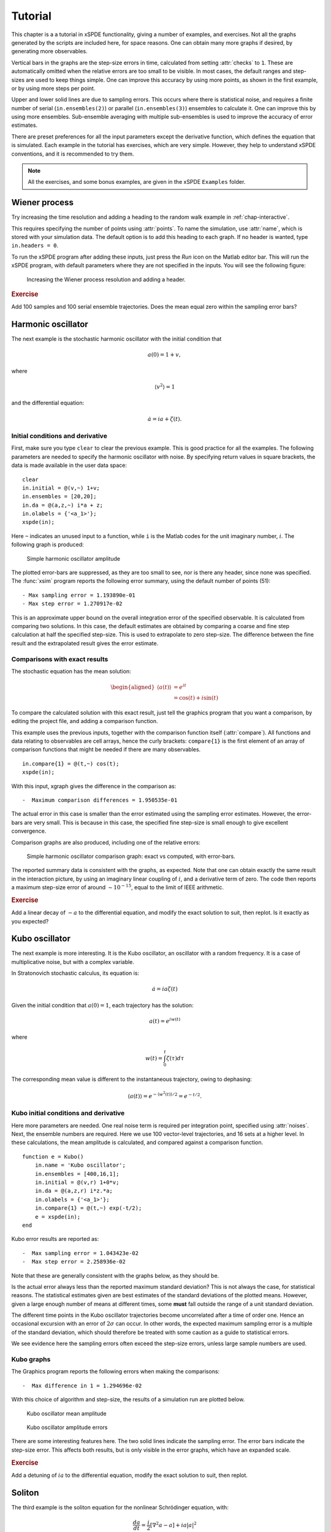 .. _chap-tutorial:

********
Tutorial
********

This chapter is a a tutorial in xSPDE functionality, giving a number of examples, and exercises. Not all the graphs generated by the scripts are included here, for space reasons. One can obtain many more graphs if desired, by generating more observables.

Vertical bars in the graphs are the step-size errors in time, calculated from setting :attr:`checks` to ``1``. These are automatically omitted when the relative errors are too small to be visible. In most cases, the default ranges and step-sizes are used to keep things simple. One can improve this accuracy by using more points, as shown in the first example, or by using more steps per point.

Upper and lower solid lines are due to sampling errors. This occurs where there is statistical noise, and requires a finite number of serial (``in.ensembles(2)``) or parallel (``in.ensembles(3)``) ensembles to calculate it. One can improve this by using more ensembles. Sub-ensemble averaging with multiple sub-ensembles is used to improve the accuracy of error estimates.

There are preset preferences for all the input parameters except the derivative function, which defines the equation that is simulated. Each example in the tutorial has exercises, which are very simple. However, they help to understand xSPDE conventions, and it is recommended to try them.

.. note::

    All the exercises, and some bonus examples, are given in the xSPDE ``Examples`` folder.


Wiener process
==============

Try increasing the time resolution and adding a heading to the random walk example in :ref:`chap-interactive`. 

This requires specifying the number of points using :attr:`points`. To name the simulation, use :attr:`name`, which is stored with your simulation data. The default option is to add this heading to each graph. If no header is wanted, type ``in.headers = 0``.

To run the xSPDE program after adding these inputs, just press the *Run* icon on the Matlab editor bar. This will run the xSPDE program, with default parameters where they are not specified in the inputs. You will see the following figure:

.. figure:: Figures/Wiener_2.*

    Increasing the Wiener process resolution and adding a header.

.. rubric:: Exercise

Add 100 samples and 100 serial ensemble trajectories. Does the mean equal zero within the sampling error bars?


Harmonic oscillator
===================

The next example is the stochastic harmonic oscillator with the initial condition that

.. math::

    a(0) = 1+v,

where

.. math::

    \left\langle v^{2}\right\rangle = 1

and the differential equation:

.. math::

    \dot{a}=ia+\zeta(t).

Initial conditions and derivative
---------------------------------

First, make sure you type ``clear`` to clear the previous example. This is good practice for all the examples. The following parameters are needed to specify the harmonic oscillator with noise. By specifying return values in square brackets, the data is made available in the user data space:

::

    clear
    in.initial = @(v,~) 1+v;
    in.ensembles = [20,20];
    in.da = @(a,z,~) i*a + z;
    in.olabels = {'<a_1>'};
    xspde(in);
  
Here ``~`` indicates an unused input to a function, while ``i`` is the Matlab codes for the unit imaginary number, :math:`i`. The following graph is produced:

.. figure:: Figures/NoisySHO.*

    Simple harmonic oscillator amplitude

The plotted error-bars are suppressed, as they are too small to see, nor is there any header, since none was specified. The :func:`xsim` program reports the following error summary, using the default number of points (51):

::

    - Max sampling error = 1.193890e-01
    - Max step error = 1.270917e-02

This is an approximate upper bound on the overall integration error of the specified observable. It is calculated from comparing two solutions. In this case, the default estimates are obtained by comparing a coarse and fine step calculation at half the specified step-size. This is used to extrapolate to zero step-size. The difference between the fine result and the extrapolated result gives the error estimate.

Comparisons with exact results
------------------------------

The stochastic equation has the mean solution:

.. math::

    \begin{aligned}
    \left\langle a\left(t\right)\right\rangle
        & = e^{it}\\
        & = \cos\left(t\right)+i\sin\left(t\right)
    \end{aligned}

To compare the calculated solution with this exact result, just tell the graphics program that you want a comparison, by editing the project file, and adding a comparison function.

This example uses the previous inputs, together with the comparison function itself (:attr:`compare`). All functions and data relating to observables are cell arrays, hence the curly brackets: ``compare{1}`` is the first element of an array of comparison functions that might be needed if there are many observables.

::

    in.compare{1} = @(t,~) cos(t);
    xspde(in);

With this input, xgraph gives the difference in the comparison as:

::

    -  Maximum comparison differences = 1.950535e-01

The actual error in this case is smaller than the error estimated using the sampling error estimates. However, the error-bars are very small. This is because in this case, the specified fine step-size is small enough to give excellent convergence.

Comparison graphs are also produced, including one of the relative errors:

.. figure:: Figures/NoisySHOCompareErrors.*

   Simple harmonic oscillator comparison graph: exact vs computed, with
   error-bars.

The reported summary data is consistent with the graphs, as expected. Note that one can obtain exactly the same result in the interaction picture, by using an imaginary linear coupling of :math:`i`, and a derivative term of zero. The code then reports a maximum step-size error of around :math:`\sim10^{-15}`, equal to the limit of IEEE arithmetic.

.. rubric:: Exercise

Add a linear decay of :math:`-a` to the differential equation, and modify the exact solution to suit, then replot. Is it exactly as you expected?


Kubo oscillator
===============

The next example is more interesting. It is the Kubo oscillator, an oscillator with a random frequency. It is a case of multiplicative noise, but with a complex variable. 

In Stratonovich stochastic calculus, its equation is:

.. math::

   \dot{a}=ia\zeta(t)

Given the initial condition that :math:`a(0)=1`, each trajectory has the solution:

.. math::

    a\left(t\right)=e^{iw(t)}

where

.. math::

    w(t)=\int_{0}^{t}\zeta(\tau)d\tau

The corresponding mean value is different to the instantaneous trajectory, owing to dephasing:

.. math::

    \left\langle a\left(t\right)\right\rangle =e^{-\left\langle w^{2}(t)\right\rangle /2}=e^{-t/2}.

Kubo initial conditions and derivative
--------------------------------------

Here more parameters are needed. One real noise term is required per integration point, specified using :attr:`noises`. Next, the ensemble numbers are required. Here we use 100 vector-level trajectories, and 16 sets at a higher level. In these calculations, the mean amplitude is calculated, and compared against a comparison function.

::

    function e = Kubo()
        in.name = 'Kubo oscillator';
        in.ensembles = [400,16,1];
        in.initial = @(v,r) 1+0*v;
        in.da = @(a,z,r) i*z.*a;
        in.olabels = {'<a_1>'};
        in.compare{1} = @(t,~) exp(-t/2);
        e = xspde(in);
    end

Kubo error results are reported as:

::

    -  Max sampling error = 1.043423e-02
    -  Max step error = 2.258936e-02

Note that these are generally consistent with the graphs below, as they should be.

Is the actual error always less than the reported maximum standard deviation? This is not always the case, for statistical reasons. The statistical estimates given are best estimates of the standard deviations of the plotted means. However, given a large enough number of means at different times, some **must** fall outside the range of a unit standard deviation.

The different time points in the Kubo oscillator trajectories become uncorrelated after a time of order one. Hence an occasional excursion with an error of :math:`2\sigma` can occur. In other words, the expected maximum sampling error is a multiple of the standard deviation, which should therefore be treated with some caution as a guide to statistical errors.

We see evidence here the sampling errors often exceed the step-size errors, unless large sample numbers are used.

Kubo graphs
-----------

The Graphics program reports the following errors when making the comparisons:

::

    -  Max difference in 1 = 1.294696e-02

With this choice of algorithm and step-size, the results of a simulation run are plotted below.

.. figure:: Kubo/Kubo1.*

   Kubo oscillator mean amplitude

.. figure:: Kubo/Kubo2.*

   Kubo oscillator amplitude errors

There are some interesting features here. The two solid lines indicate the sampling error. The error bars indicate the step-size error. This affects both results, but is only visible in the error graphs, which have an expanded scale.

.. rubric:: Exercise

Add a detuning of :math:`ia` to the differential equation, modify the exact solution to suit, then replot.


Soliton
=======

The third example is the soliton equation for the nonlinear Schrödinger
equation, with:

.. math::

    \frac{da}{dt}=\frac{i}{2}\left[\nabla^{2}a-a\right]+ia\left|a\right|^{2}

Together with the initial condition that :math:`a(0,x)=sech(x)`, this
has an exact solution that doesn’t change in time:

.. math::

   a(t,x) = sech(x)

The Fourier transform at :math:`k=0` is simply:

.. math::

   \tilde{a}(t,0) = \frac{1}{\sqrt{2\pi}}\int sech(x)dx=\sqrt{\frac{\pi}{2}}

Soliton parameters and functions
--------------------------------

The important parameters and functions in this case are:

::

    function [e] = Soliton()
        in.name = 'NLS soliton';
        in.dimension = 2;
        in.initial = @(v,r) sech(r.x);
        in.da = @(a,~,r) i*a.*(conj(a).*a);
        in.linear = @(r) 0.5*i*(r.Dx.^2-1.0);
        in.olabels = {'a_1(x)'};
        in.compare{1}= @(t,~) 1;
        e = xspde(in);
    end

The xspde program reports the following maximum errors:

::

    -  Max step error = 1.976729e-02

The output reflects the known analytic result.

Soliton graphs and errors
-------------------------

Graphs of results are given below.

.. figure:: Soliton/Soliton1.*

   Soliton amplitude versus space and time

.. figure:: Soliton/Soliton2.*

   Soliton amplitude errors at center

The xgraph program reports that comparison errors are slightly less than the step error:

::

    -  Max difference in 1 = 1.761991e-02

This is not always the case, because the error checking does not check errors due to the lattice sizes. In general this needs to be carried out manually.

.. rubric:: Exercise

Add an additive complex noise of :math:`0.01(dw_{1}+idw_{2}`) to the differential equation, then replot with an average over 1000 samples.


Gaussian with HDF5 files
========================

The fifth example is free diffraction of a Gaussian wave-function in three dimensions, given by

.. math::

    \frac{da}{dt}=\frac{i}{2}\nabla^{2}a

Together with the initial condition that :math:`a(0,x)=exp(-\left|\mathbf{x}\right|^{2}/2)`, this has an exact solution for the diffracted intensity in either ordinary space or momentum space:

.. math::

   \begin{aligned}
   \left|a\left(t,\mathbf{x}\right)\right|^{2} & = \frac{1}{\left(1+t^{2}\right)^{3/2}}exp(-\left|\mathbf{x}\right|^{2}/\left(1+t^{2}\right))\\
   \left|\tilde{a}\left(t,\mathbf{k}\right)\right|^{2} & = exp(-\left|\mathbf{k}\right|^{2})\end{aligned}

Gaussian inputs
---------------

Before running this simulation, be careful to change the Matlab working directory to your intended working directory, which must have write permission enabled. For example, type:
 
::

    cd ~  
    
    
A  possible user set of parameters to simulate this is:

::

    function [e] = Gaussian()
        in.dimension = 4;
        in.initial = @(v,r) exp(-0.5*(r.x.^2+r.y.^2+r.z.^2));
        in.da = @(a,~,~) zeros(size(a));
        in.linear = @(r) 1i*0.05*(r.Dx.^2+r.Dy.^2+r.Dz.^2);
        in.observe = {@(a,~) a.*conj(a)};
        in.olabels = '|a(x)|^2';
        in.file = 'Gaussian.h5';
        in.images = 4;
        in.imagetype = 1;
        in.transverse = 2;
        in.headers = 1;
        in.compare{1} = @(t,~) [1+(t/10).^2].^(-3/2);
        [e,in] = xsim(in);
        e = e+xgraph(in.file);
    end

Here the program writes an HDF5 data file using :func:`xsim`, and then reads it in with the stored file-name, using :func:`xgraph`. Note that :func:`xsim` may have to change the file-name to avoid overwriting any old data. In this case, it returns the new file-name is uses. The program reports the following maximum step-size errors, which in this case are negligible, as they are purely due to the interaction picture transformations:

::

    -  Max step error = 4.107825e-15

However, the finite spatial lattice size introduces errors in the on axis intensity, in coordinate space. This shows up in the comparisons:

::

    -  Max difference in 1 = 5.590272e-07

Gaussian graphs
---------------

With this choice of algorithm and step-size, the results of a simulation run are plotted below. The errors, of order :math:`10^{-7}`, are simply due to interference of diffracted waves caused by the periodic boundary conditions. This is sometimes called aliasing error. One can think of this physically as being a simulation of an infinite array or periodically repeated Gaussian inputs, which can diffract and interfere.

.. figure:: Gaussian/Gaussian1.*

   Image of transverse gaussian intensity at :math:`t=0`.

.. figure:: Gaussian/Gaussian2.*

   Gaussian intensity diffraction

.. figure:: Gaussian/Gaussian4.*

   Gaussian intensity at :math:`\boldsymbol{r}=0`.

.. figure:: Gaussian/Gaussian5.*

   Gaussian, modulus-squared errors at :math:`\boldsymbol{r}=0` .

.. rubric:: Exercise

Add an additive complex noise of :math:`0.01(dw_{1}+idw_{2}`) to the Gaussian differential equation, then replot with an average over 10 samples.


Planar noise
============

The fifth example is growth of thermal noise of a two-component complex field in a plane, given by the equation

.. math::

    \frac{d\boldsymbol{a}}{dt}=\frac{i}{2}\nabla^{2}\boldsymbol{a}+\boldsymbol{\zeta}(t,x)

where :math:`\boldsymbol{\zeta}` is a delta-correlated complex noise vector field:

.. math::

    \zeta_{j}(t,\mathbf{x})=\left[\zeta_{j}^{re}(t,\mathbf{x})+i\zeta_{j}^{im}(t,\mathbf{x})\right]/\sqrt{2},

with the initial condition that the initial noise is delta-correlated in position space

.. math::

    a(0,\mathbf{x})=\boldsymbol{\zeta}^{(in)}(\boldsymbol{x})

where:

.. math::

    \boldsymbol{\zeta}^{(in)}(\boldsymbol{x})=\left[\boldsymbol{\zeta}^{re(in)}(\mathbf{x})+i\boldsymbol{\zeta}^{im(in)}(\mathbf{x})\right]/\sqrt{2}

This has an exact solution for the noise intensity in either ordinary space or momentum space:

.. math::

   \begin{aligned}
   \left\langle \left|a_{j}\left(t,\mathbf{x}\right)\right|^{2}\right\rangle  & = (1+t)/\Delta V\\
   \left\langle \left|\tilde{a}_{j}\left(t,\mathbf{k}\right)\right|^{2}\right\rangle  & = (1+t)/\Delta V_{k}\\
   \left\langle \tilde{a}_{1}\left(t,\mathbf{k}\right)\tilde{a}_{2}^{*}\left(t,\mathbf{k}\right)\right\rangle  & = 0
   \end{aligned}

Here, the noise is delta-correlated, and :math:`\Delta V`, :math:`\Delta V_{k}` are the cartesian space and momentum space lattice cell volumes respectively. Suppose that :math:`N=N_{x}N_{y}` is the total number of spatial points, and :math:`V=R_{x}R_{y}`, where there are :math:`N_{x(y)}` points in the x(y)-direction, with a total range of :math:`R_{x(y)}`. Then, :math:`\Delta x=R_{x}/N_{x}` ,\ :math:`\Delta k_{x}=2\pi/R_{x}` , so that:

.. math::

   \begin{aligned}
   \Delta V & = \Delta x\Delta y=\frac{V}{N}\\
   \Delta V_{k} & = \Delta k_{x}\Delta k_{y}=\frac{(2\pi)^{2}}{V}.
   \end{aligned}

In the simulations, two planar noise fields are propagated, one using noise generated in position space, the other with noise generated in momentum space. This example shows that, provided no filters are applied, both types of noise are identical in their effects. However, momentum space noise requires an N-dimensional inverse FFT before being added, which is slower, so this method is not recommended unless needed.

Planar inputs
-------------

::

    function [e] = Planar()
        in.name = 'Planar noise growth';
        in.dimension = 3;
        in.fields = 2;
        in.ranges = [1,5,5];
        in.steps = 2;
        in.noises = [2,2];
        in.ensembles = [10,2,2];
        in.initial = @Initial;
        in.da = @D_planar;
        in.linear = @Linear;
        in.observe{1} = @(a,r) xint(a(1,:).*conj(a(1,:)),r);
        in.observe{2} = @(a,r) xint(a(2,:).*conj(a(2,:)),r.dk,r);
        in.observe{3} = @(a,r) xave(a(1,:).*conj(a(2,:)));
        in.transforms = {[0,0,0],[0,1,1],[0,1,1]};
        in.olabels{1} = '<\int|a_1(x)|^2 d^2x>';
        in.olabels{2} = '<\int|a_2(k)|^2 d^2k>';
        in.olabels{3} = '<‌<a_1(k)a^*_2(k)>‌>';
        in.compare{1} = @(t,in) [1+t]*in.nspace;
        in.compare{2} = @(t,in) [1+t]*in.nspace;
        in.compare{3} = @(t,in) 0;
        in.images = [4,2,0];
        in.transverse = [2,2,0];
        in.pdimension = [4,1,1];
        e = xspde(in);
    end
    function a0 = Initial(v,r)
        a0(1,:)  = (v(1,:)+1i*v(2,:))/sqrt(2);
        a0(2,:)  = (v(3,:)+1i*v(4,:))/sqrt(2);
    end
    function da = D_planar(a,z,r)
        da(1,:)  = (z(1,:)+1i*z(2,:))/sqrt(2);
        da(2,:)  = (z(3,:)+1i*z(4,:))/sqrt(2);
        end
    function L = Linear(r)
        lap = r.Dx.^2+r.Dy.^2;
        L(1,:)  = 1i*0.5*lap(:);
        L(2,:)  = 1i*0.5*lap(:);
    end

Planar graphs
-------------

With this choice of algorithm and step-size, the results are plotted below.

.. _fig-Planar-noise-intensity-image:
.. figure:: Planar/Planar1.*

   Planar noise intensity as a transverse slice in the :math:`t=1`, :math:`y=0` plane. The relatively large sampling error is because there are not many samples.

.. figure:: Planar/Planar2.*

   Growth in noise intensity with time vs. :math:`x`, at :math:`y=0`.

.. figure:: Planar/Planar3.*

   Growth in planar noise intensity at :math:`x=y=0`, vs. exact results.

.. _fig-Errors-in-planar:
.. figure:: Planar/Planar4.*

   Errors in planar noise intensity at :math:`x=y=0`, vs. exact results. These results are averaged across the plane, as well as being ensemble averaged.

.. figure:: Planar/Planar5.*

   Growth in planar noise intensity in momentum space, for the second field, at :math:`k_{x}=k_{y}=0`.

.. _Errors-in-planar-1:
.. figure:: Planar/Planar6.*

   Lattice averaged errors in cross-correlations in momentum space, vs. exact results.

.. rubric:: Exercise

Add a decay rate of :math:`-a` to the Planar differential equation, then replot.


Extensible simulations
======================

Next, an extensible simulation: first a noisy absorber, then a noisy amplifier. The second part has a different differential equation, and larger graphical scales.

This is handled with the extensibility feature of xSPDE. Just enter a sequence of inputs, in the form ``{in1, in2, in3, ...}`` with a corresponding sequence of graphs, ``{g1, g2, g3m ...}``. Here, the first equation is:

.. math::

    \frac{da}{dt}=-a+\zeta_{1}(t)+i\zeta_{2}(t)

with an initial condition of :math:`a=1`. The mean intensity is constant:

.. math::

    \left\langle \left|a(t)\right|^{2}\right\rangle = 1.

Input file
----------

The full input file is given below.

::

    function [e] = Gain()
        in.name = 'Loss with noise';
        in.ranges = 4;
        in.noises = [2,0];
        in.ensembles = [100,16,1];
        in.initial = @(v,~) (v(1,:)+1i*v(2,:))/sqrt(2);
        in.da = @(a,z,r) -a + z(1,:)+1i*z(2,:);
        in.observe{1} = @(a,~,~) a.*conj(a);
        in.olabels = {'|a|^2'};
        in.compare = {@(t,~) 1+0*t};
        in2 = in;
        in2.steps = 4;
        in2.origin = in.ranges;
        in2.name = 'Gain with noise';
        in2.da = @(a,z,r) a + z(1,:)+1i*z(2,:);
        in2.compare = {@(t,~) 2*exp(2*(t-4))-1};
        e = xspde({in,in2});
    end

Note that the code defines ``in2 = in`` before making any changes, so that only a few additional inputs are needed. The number of :attr:`steps` is increased to improve the accuracy of the second integration, and the second time origin is chosen so that it starts from the time the first simulation is completed.

Results are graphed below.

.. figure:: Gain/Gain1.*

   Absorber intensity

Comparison graphs are also produced for the relative errors. In the graph given here,

Extended simulations
--------------------

The second differential equation has an initial condition corresponding to the solution of the first equation at :math:`t=4`, and the derivative:

.. math::

    \frac{da}{dt}=a+\zeta_{1}(t)+i\zeta_{2}(t)

The mean intensity grows exponentially:

.. math::

    \left\langle \left|a\right|^{2}\right\rangle =1.

.. math::

    \left\langle \left|a(t)\right|^{2}\right\rangle =2e^{2(t-4)}-1

 where

.. math::

    w(t)=\int_{0}^{t}\zeta(t^\prime)dt^\prime

To compare the calculated solution with this exact result, there are two :attr:`compare` functions in the project file. The time axis in the second graph has the origin reset to zero.

.. figure:: Gain/Gain3.*

   Noisy amplifier intensity

Comparison graphs of the relative errors are also produced here as well.

.. figure:: Gain/Gain4.*

   Noisy amplifier intensity errors, showing how the sampling errors
   increase in time.

.. rubric:: Exercise

Reverse the order of gain and loss.


Characteristic
==============

The next example is the characteristic equation for a traveling wave at constant velocity,

.. math::

    \frac{da}{dt}+\frac{da}{dx}=0

Together with the initial condition that :math:`a(0,x)=sech(2x+5)`, this has an exact solution that propagates at a constant velocity:

.. math::

   a(t,x) = sech(2(x-t)+5)

The time evolution at :math:`x=0` is simply:

.. math::

   a(t,0) = sech(2(t-5/2))

Characteristic inputs
---------------------

The important parameters and functions in this case are:

::

    function [e] = Characteristic()
        in.name = 'Characteristic'
        in.dimension = 2;
        in.initial = @(v,r) sech(2.*(r.x+2.5));
        in.da = @(a,z,r) 0*a;
        in.linear = @(r) -r.Dx;
        in.olabels = {'a_1(x)'};
        in.compare = {@(t,in) sech(2.*(t-2.5))};
        e = xspde(in);
    end

The simulation program reports the following maximum errors:

::

    -  Max step error = 5.773160e-15

This is slightly misleading, since while the interaction picture is essentially exact, it is solving a finite lattice problem exactly. The transverse lattice discretization does introduce errors of course, and these are seen in the comparisons with the exact results:

::

    -  Maximum comparison differences = 7.581817e-03

Graphs of results are given below.

.. figure:: Characteristic/Characteristic1.*

   Characteristic traveling wave versus space and time

.. figure:: Characteristic/Characteristic2.*

   Characteristic errors at center

.. rubric:: Exercise

Recalculate with the opposite velocity, and a new exact solution.


Equilibrium
===========

We now move on to frequency space simulations. The equation is the same as the earlier loss equation, that is

.. math::

    \frac{da}{dt}=-a+\zeta(t)

where :math:`\zeta(t)=\zeta_{1}(t)+i\zeta_{2}(t)`, with an initial condition of :math:`a=(w_{1}+iw_{2})/\sqrt{2}`. For sufficiently long time-intervals, the solution is given by:

.. math::

    \tilde{a}\left(\omega\right)=\frac{\tilde{\zeta}(\omega)}{1-i\omega}

The expectation value of the noise Fourier transform modulus squared, in the large :math:`T` limit, is therefore:

.. math::

   \begin{aligned}
   \left\langle \left|\tilde{a}(\omega)\right|^{2}\right\rangle  & = \frac{1}{2\pi\left(1+\omega^{2}\right)}\int\int e^{i\omega(t-t')}\left\langle \zeta(t)\zeta^{*}(t')\right\rangle dtdt'\,.\\
    & =  \frac{T}{\pi\left(1+\omega^{2}\right)}\end{aligned}

Program inputs
--------------

The full input file is given below.

::

    function e = Equilibrium()
        in.name = 'Equilibrium spectrum';
        in.points = 640;
        in.ranges = 100;
        in.noises = [2,0];
        in.ensembles = [1000,10,1];
        in.initial = @(v,~) (v(1,:)+1i*v(2,:))/sqrt(2);
        in.da = @(a,z,r) -a + z(1,:)+1i*z(2,:);
        in.observe{1} =@(a,~) a.*conj(a);
        in.observe{2} =@(a,~) a.*conj(a);
        in.transforms ={0,1};
        in.olabels = {'|a(t)|^2', '|a(w)|^2'};
        in.compare = {@(t,~) 1.+0*t, @(w,~)100./(pi*(1+w.^2))};
        e = xspde(in);
    end

Results are graphed below. The calculated spectrum is indistinguishable from the exact result.

.. figure:: Equilibrium/Equilibrium1.*

   Equilibrium spectral intensity

The xsim program reports the following error summary:

::

    -  Max step error = 5.856892e-02
    -  Max sampling error = 4.234763e-01
    -  Maximum comparison differences = 6.194415e-01

Here, the comparison differences indicate that the maximum error reported is actually about 1.5 standard deviations of the maximum sampling error. Given the large number of data points, this is a reasonable result.

.. rubric:: Exercise

Add a second field coupled to the first, so that:

.. math::

   \begin{aligned}
   \frac{da}{dt} & = -a+\zeta(t)\\
   \frac{db}{dt} & = -b+a
   \end{aligned}

Compare the two spectra, and calculate what the second one should look like.
